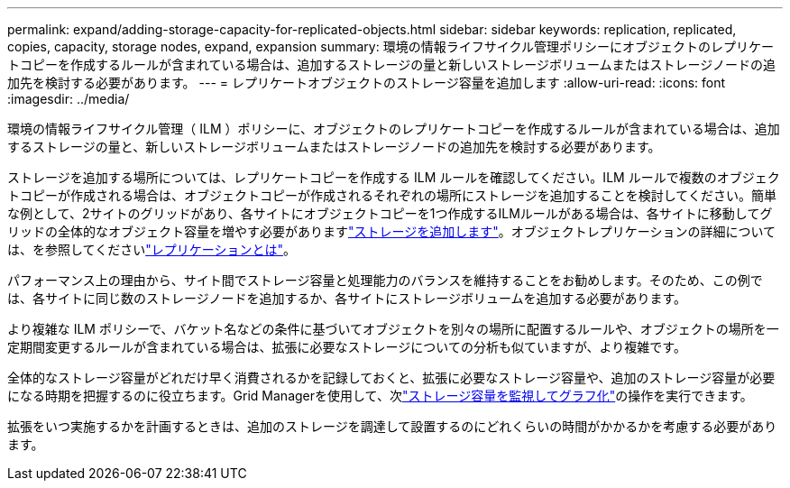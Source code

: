 ---
permalink: expand/adding-storage-capacity-for-replicated-objects.html 
sidebar: sidebar 
keywords: replication, replicated, copies, capacity, storage nodes, expand, expansion 
summary: 環境の情報ライフサイクル管理ポリシーにオブジェクトのレプリケートコピーを作成するルールが含まれている場合は、追加するストレージの量と新しいストレージボリュームまたはストレージノードの追加先を検討する必要があります。 
---
= レプリケートオブジェクトのストレージ容量を追加します
:allow-uri-read: 
:icons: font
:imagesdir: ../media/


[role="lead"]
環境の情報ライフサイクル管理（ ILM ）ポリシーに、オブジェクトのレプリケートコピーを作成するルールが含まれている場合は、追加するストレージの量と、新しいストレージボリュームまたはストレージノードの追加先を検討する必要があります。

ストレージを追加する場所については、レプリケートコピーを作成する ILM ルールを確認してください。ILM ルールで複数のオブジェクトコピーが作成される場合は、オブジェクトコピーが作成されるそれぞれの場所にストレージを追加することを検討してください。簡単な例として、2サイトのグリッドがあり、各サイトにオブジェクトコピーを1つ作成するILMルールがある場合は、各サイトに移動してグリッドの全体的なオブジェクト容量を増やす必要がありますlink:../expand/adding-storage-volumes-to-storage-nodes.html["ストレージを追加します"]。オブジェクトレプリケーションの詳細については、を参照してくださいlink:../ilm/what-replication-is.html["レプリケーションとは"]。

パフォーマンス上の理由から、サイト間でストレージ容量と処理能力のバランスを維持することをお勧めします。そのため、この例では、各サイトに同じ数のストレージノードを追加するか、各サイトにストレージボリュームを追加する必要があります。

より複雑な ILM ポリシーで、バケット名などの条件に基づいてオブジェクトを別々の場所に配置するルールや、オブジェクトの場所を一定期間変更するルールが含まれている場合は、拡張に必要なストレージについての分析も似ていますが、より複雑です。

全体的なストレージ容量がどれだけ早く消費されるかを記録しておくと、拡張に必要なストレージ容量や、追加のストレージ容量が必要になる時期を把握するのに役立ちます。Grid Managerを使用して、次link:../monitor/monitoring-storage-capacity.html["ストレージ容量を監視してグラフ化"]の操作を実行できます。

拡張をいつ実施するかを計画するときは、追加のストレージを調達して設置するのにどれくらいの時間がかかるかを考慮する必要があります。
